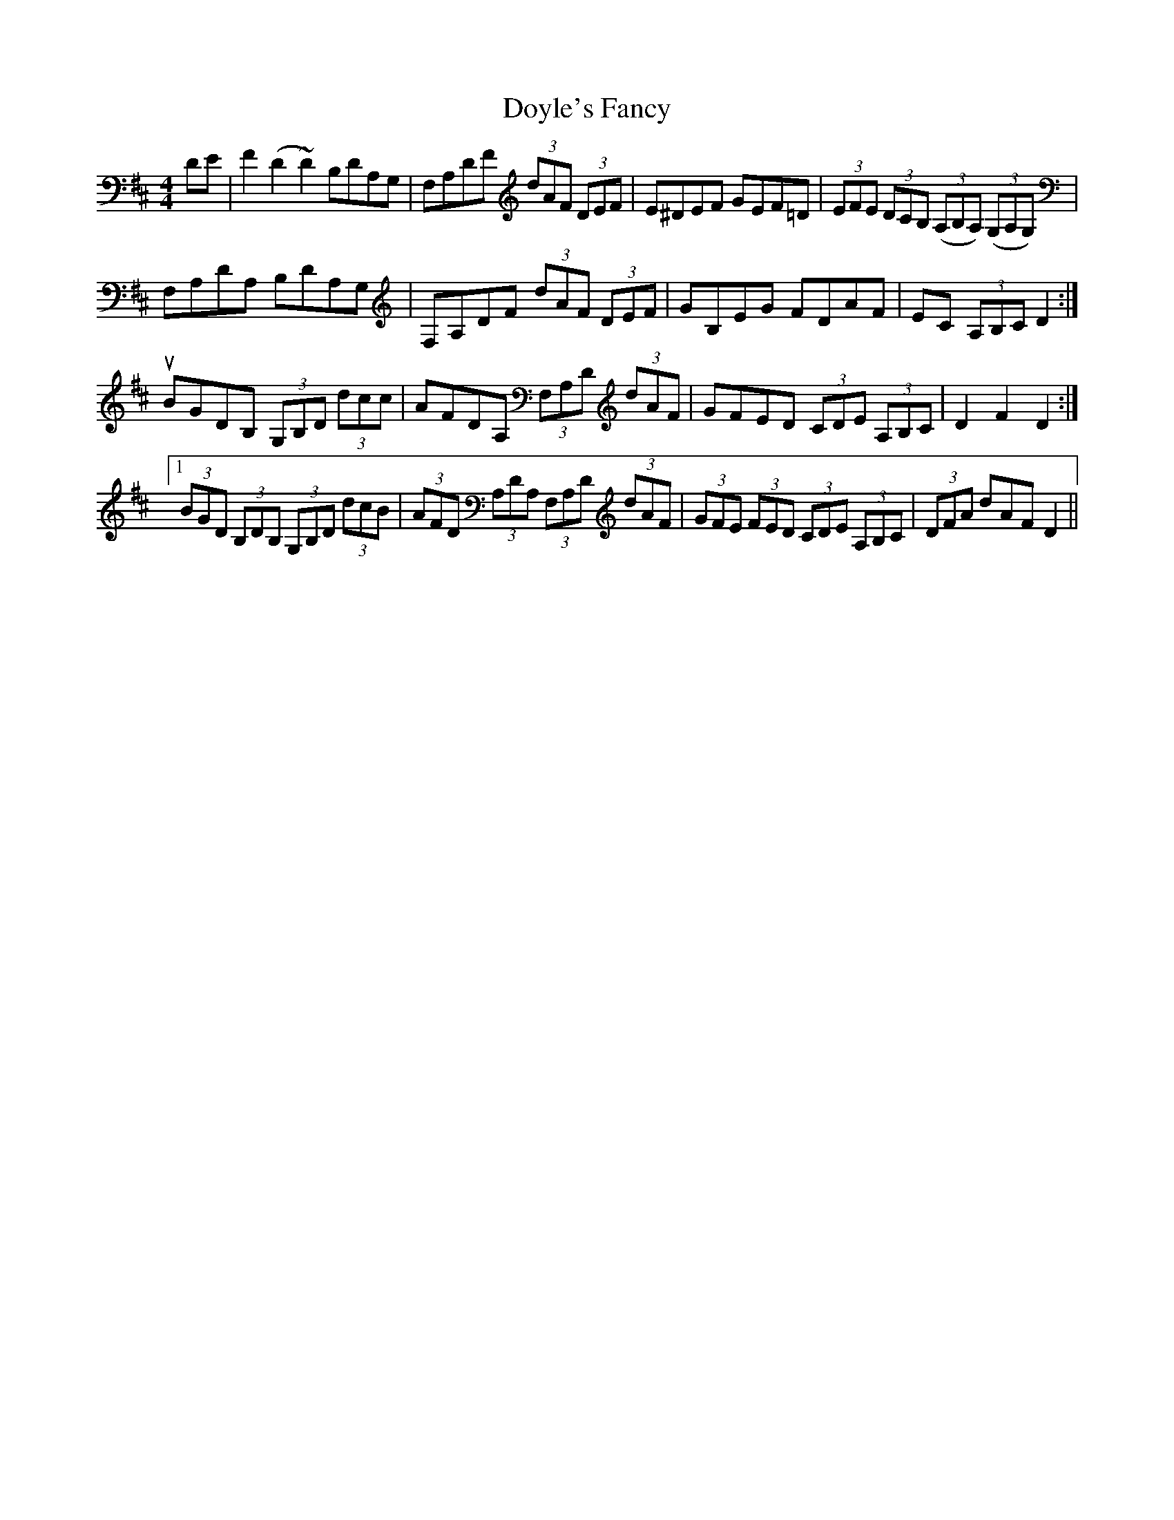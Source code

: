 X: 10723
T: Doyle's Fancy
R: reel
M: 4/4
K: Dmajor
DE|F2 (D2 ~D2) B,DA,G,|F,A,DF (3dAF (3DEF|E^DEF GEF=D|(3EFE (3DCB, ((3A,B,A,) ((3G,A,G,)|
F,A,DA, B,DA,G,|F,A,DF (3dAF (3DEF|GB,EG FDAF|EC (3A,B,C D2:|
turn!f2 D2 {A,G,}(3F,A,D (3FAf|e2 ce (3aec (3ABc|(3dfd (3cfc (3fcB (3Bcd|(3cBA (3aec A2 ((3FGA)|1
BGDB, (3G,B,D (3dcc|AFDA, (3F,A,D (3dAF|GFED (3CDE (3A,B,C|D2 F2 D2:|1 2
(3BGD (3B,DB, (3G,B,D (3dcB|(3AFD (3A,DA, (3F,A,D (3dAF|(3GFE (3FED (3CDE (3A,B,C|(3DFA dAF D2||

